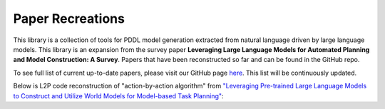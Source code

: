 Paper Recreations
=================
This library is a collection of tools for PDDL model generation extracted from natural language driven by large language models. This library is an expansion from the survey paper **Leveraging Large Language Models for Automated Planning and Model Construction: A Survey**. Papers that have been reconstructed so far and can be found in the GitHub repo. 

To see full list of current up-to-date papers, please visit our GitHub page `here <https://github.com/AI-Planning/l2p>`_. This list will be continuously updated.

Below is L2P code reconstruction of "action-by-action algorithm" from `"Leveraging Pre-trained Large Language Models to Construct and Utilize World Models for Model-based Task Planning" <https://arxiv.org/abs/2305.14909>`_:

.. code-block:: python
    :linenos:

    DOMAINS = [
    "household",
    "logistics",
    "tyreworld",
    ]

    UNSUPPORTED_KEYWORDS = [
        "forall", 
        "when", 
        "exists", 
        "implies"
    ]

    def construct_action(
        model: LLM,
        act_pred_prompt: str,
        action_name: str,
        predicates: list[Predicate],
        types: dict[str,str],
        max_iter: int = 8,
        syntax_validator: bool = True
        ):
        """
        This is the inner function of the overall `Action-by-action` algorithm. Specifically,
        this function generates a single action from the list of actions and new predicates created.
        Process looping until it abides the custom syntax validation check.
        
        Args:
            - model (LLM): the large language model to be inferenced
            - act_pred_prompt (str): contains information of action and format creation passed to LLM
            - action_name (str): current action to be generated
            - predicates (list[Predicate]): current list of predicates generated
            - types (dict[str,str]): domain types - used for validation checks
            - max_iter (int): max attempts of generating action (defaults at 8)
            - syntax_validator (bool): flag if syntax checker is on (defaults to True)
            
        Returns:
            - action (Action): action data type containing parameters, preconditions, and effects
            - predicates (list[Predicate]): list of updated predicates
            - llm_response (str): original LLM output
        """

        # better format for LLM to interpret
        predicate_str = "\n".join([f"- {pred['clean']}" for pred in predicates])
        
        # syntax validator check
        if syntax_validator: validator = SyntaxValidator()
        else: validator = None

        no_syntax_error = False
        i_iter = 0
        
        # generate single action in loop, loops until no syntax error or max iters reach
        while not no_syntax_error and i_iter < max_iter:
            i_iter += 1
            print(f'[INFO] generating PDDL of action: `{action_name}`')
            try:
                    # L2P usage for extracting actions and predicates
                    action, new_predicates, llm_response, validation_info = (
                        domain_builder.extract_pddl_action(
                            model=model,
                            domain_desc="",
                            prompt_template=act_pred_prompt,
                            action_name=action_name,
                            predicates=predicates,
                            types=types,
                            syntax_validator=validator,
                        )
                    )

                    # retrieve validation check and error message
                    no_error, error_msg = validation_info

            except Exception as e:
                no_error = False
                error_msg = str(e)
                
            # if error exists, swap templates and return feedback message
            if not no_error:
                with open("paper_reconstructions/llm+dm/domains/error_prompt.txt") as f:
                    error_template = f.read().strip()
                error_prompt = error_template.replace("{action_name}", action_name)
                error_prompt = error_prompt.replace("{predicates}", predicate_str)
                error_prompt = error_prompt.replace("{error_msg}", error_msg)
                error_prompt = error_prompt.replace("{llm_response}", llm_response)
                
                act_pred_prompt = error_prompt
            
            # break the loop if no syntax error was made
            else:
                no_syntax_error = True
                
        # if max attempts reached and there are still errors, print out error on action.
        if not no_syntax_error:
            print(f'[WARNING] syntax error remaining in the action model: {action_name}')
            
        predicates.extend(new_predicates) # extend the predicate list
        
        return action, predicates, llm_response



    def run_llm_dm(
        model: LLM,
        domain: str = "household",
        max_iter: int = 2,
        max_attempts: int = 8
        ):
        """
        This is the main function for `construct_action_models.py` component of LLM+DM paper. Specifically, it generates
        actions (params, preconditions, effects) and predicates to create an overall PDDL domain file.
        
        Args:
            - model (LLM): the large language model to be inferenced
            - domain (str): choice of domain to task (defaults to `household`)
            - max_iter: outer loop iteration; # of overall action list resets (defaults to 2)
            - max_attempts: # of attempts to generate a single actions properly (defaults to 8)
        """
        
        # load in assumptions
        prompt_template = load_file("paper_reconstructions/llm+dm/domains/pddl_prompt.txt")
        domain_desc_str = load_file(f"paper_reconstructions/llm+dm/domains/{domain}/domain_desc.txt")
        
        if '{domain_desc}' in prompt_template:
            prompt_template = prompt_template.replace('{domain_desc}', domain_desc_str)
        
        action_model = load_file(f"paper_reconstructions/llm+dm/domains/{domain}/action_model.json")
        hierarchy_reqs = load_file(f"paper_reconstructions/llm+dm/domains/{domain}/hierarchy_requirements.json")
        
        reqs = [":" + r for r in hierarchy_reqs['requirements']]
        types = format_types(get_types(hierarchy_reqs))
        
        actions = list(action_model.keys())
        action_list = list()
        predicates = list()

        # initialize result folder
        result_log_dir = f"paper_reconstructions/llm+dm/results/{domain}"
        os.makedirs(result_log_dir, exist_ok=True)
        
        """
        Action-by-action algorithm: iteratively generates an action model (parameters, precondition, effects) one at a time. At the same time,
            it is generating new predicates if needed and is added to a dynamic list. At the end of the iterations, it is ran again once more to
            create the action models agains, but with using the new predicate list. This algorithm can iterative as many times as needed until no
            new predicates are added to the list. This is an action model refinement algorithm, that refines itself by a growing predicate list.
        """
        
        # outer loop that resets all action creation to be conditioned on updated predicate list
        for i_iter in range(max_iter):
            readable_results = '' # for logging purposes
            prev_predicate_list = deepcopy(predicates) # copy previous predicate list
            action_list = []
            
            # inner loop that generates a single action along with its predicates
            for _, action in enumerate(actions):
                
                # retrieve prompt for specific action
                action_prompt, _ = get_action_prompt(prompt_template, action_model[action])
                readable_results += '\n' * 2 + '#' * 20 + '\n' + f'Action: {action}\n' + '#' * 20 + '\n'
                
                # retrieve prompt for current predicate list
                predicate_prompt = get_predicate_prompt(predicates)
                readable_results += '-' * 20
                readable_results += f'\n{predicate_prompt}\n' + '-' * 20

                # assemble template
                action_predicate_prompt = f'{action_prompt}\n\n{predicate_prompt}'
                action_predicate_prompt += '\n\nParameters:'
                
                # create single action + corresponding predicates
                action, predicates, llm_response = construct_action(
                    model, action_predicate_prompt, action, predicates, types, max_attempts, True)
                
                # add action to current list + remove any redundant predicates
                action_list.append(action)
                predicates = prune_predicates(predicates, action_list)
                
                readable_results += '\n' + '-' * 10 + '-' * 10 + '\n'
                readable_results += llm_response + '\n'

            # record log results into separate file of current iteration
            readable_results += '\n' + '-' * 10 + '-' * 10 + '\n'
            readable_results += 'Extracted predicates:\n'
            for i, p in enumerate(predicates):
                readable_results += f'\n{i + 1}. {p["raw"]}'
                
            with open(os.path.join(result_log_dir, f'{engine}_0_{i_iter}.txt'), 'w') as f:
                f.write(readable_results)
                
            gen_done = False
            if len(prev_predicate_list) == len(predicates):
                print(f'[INFO] iter {i_iter} | no new predicate has been defined, will terminate the process')
                gen_done = True

            if gen_done:
                break
            
            
        # format components for PDDL generation
        predicate_str = "\n".join(
                [pred["clean"].replace(":", " ; ") for pred in predicates]
            )
            
        pruned_types = {
            name: description
            for name, description in types.items()
            if name not in UNSUPPORTED_KEYWORDS
        }  # remove unsupported words
        types_str = "\n".join(pruned_types)
            
        # generate PDDL format
        pddl_domain = domain_builder.generate_domain(
                domain=domain,
                requirements=reqs,
                types=types_str,
                predicates=predicate_str,
                actions=action_list,
            )


    # helper functions
    def get_action_prompt(prompt_template: str, action_desc: str):
    """Creates prompt for specific action."""
    
    action_desc_prompt = action_desc['desc']
    for i in action_desc['extra_info']:
        action_desc_prompt += ' ' + i
    
    full_prompt = str(prompt_template) + ' ' + action_desc_prompt
    
    return full_prompt, action_desc_prompt


    def get_predicate_prompt(predicates):
        """Creates prompt for list of available predicates generated so far."""
        
        predicate_prompt = 'You can create and define new predicates, but you may also reuse the following predicates:'
        if len(predicates) == 0:
            predicate_prompt += '\nNo predicate has been defined yet'
        else:
            predicate_prompt += "\n".join([f"- {pred['clean']}" for pred in predicates])
        return predicate_prompt


    def get_types(hierarchy_requirements):
        """Creates proper dictionary types (for L2P) from JSON format."""
        
        types = {
            name: description
            for name, description in hierarchy_requirements["hierarchy"].items()
            if name
        }
        return types